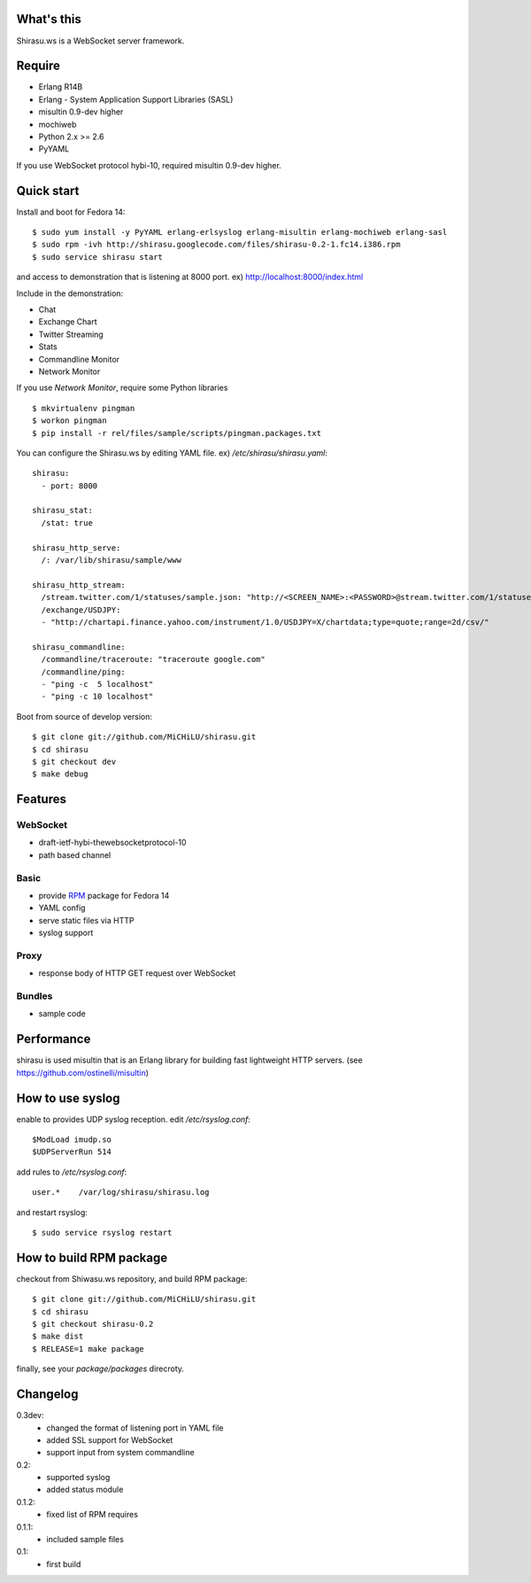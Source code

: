What's this
===========

Shirasu.ws is a WebSocket server framework.

Require
=======

- Erlang R14B
- Erlang - System Application Support Libraries (SASL)
- misultin 0.9-dev higher
- mochiweb
- Python 2.x >= 2.6
- PyYAML

If you use WebSocket protocol hybi-10, required misultin 0.9-dev higher.

Quick start
===========

Install and boot for Fedora 14::

  $ sudo yum install -y PyYAML erlang-erlsyslog erlang-misultin erlang-mochiweb erlang-sasl
  $ sudo rpm -ivh http://shirasu.googlecode.com/files/shirasu-0.2-1.fc14.i386.rpm
  $ sudo service shirasu start

and access to demonstration that is listening at 8000 port.
ex) http://localhost:8000/index.html

Include in the demonstration:

- Chat
- Exchange Chart
- Twitter Streaming
- Stats
- Commandline Monitor
- Network Monitor

If you use `Network Monitor`, require some Python libraries ::

  $ mkvirtualenv pingman
  $ workon pingman
  $ pip install -r rel/files/sample/scripts/pingman.packages.txt

You can configure the Shirasu.ws by editing YAML file.
ex) `/etc/shirasu/shirasu.yaml`::

  shirasu:
    - port: 8000

  shirasu_stat:
    /stat: true

  shirasu_http_serve:
    /: /var/lib/shirasu/sample/www

  shirasu_http_stream:
    /stream.twitter.com/1/statuses/sample.json: "http://<SCREEN_NAME>:<PASSWORD>@stream.twitter.com/1/statuses/sample.json"
    /exchange/USDJPY:
    - "http://chartapi.finance.yahoo.com/instrument/1.0/USDJPY=X/chartdata;type=quote;range=2d/csv/"

  shirasu_commandline:
    /commandline/traceroute: "traceroute google.com"
    /commandline/ping:
    - "ping -c  5 localhost"
    - "ping -c 10 localhost"

Boot from source of develop version::

  $ git clone git://github.com/MiCHiLU/shirasu.git
  $ cd shirasu
  $ git checkout dev
  $ make debug

Features
========

WebSocket
---------

- draft-ietf-hybi-thewebsocketprotocol-10
- path based channel

Basic
-----

- provide RPM_ package for Fedora 14
- YAML config
- serve static files via HTTP
- syslog support

.. _RPM: http://code.google.com/p/shirasu/downloads/list?can=3

Proxy
-----

- response body of HTTP GET request over WebSocket

Bundles
-------

- sample code

Performance
===========

shirasu is used misultin that is an Erlang library for building fast lightweight HTTP servers.
(see https://github.com/ostinelli/misultin)

How to use syslog
=================

enable to provides UDP syslog reception.
edit `/etc/rsyslog.conf`::

  $ModLoad imudp.so
  $UDPServerRun 514

add rules to `/etc/rsyslog.conf`::

  user.*    /var/log/shirasu/shirasu.log

..  $template MyTemplateName,"/var/log/syslog/%hostname%/%$year%/%$month%/%$day%/%programname%.log"
..  user.*  ?MyTemplateName

and restart rsyslog::

  $ sudo service rsyslog restart

How to build RPM package
========================

checkout from Shiwasu.ws repository, and build RPM package::

  $ git clone git://github.com/MiCHiLU/shirasu.git
  $ cd shirasu
  $ git checkout shirasu-0.2
  $ make dist
  $ RELEASE=1 make package

finally, see your `package/packages` direcroty.

Changelog
=========

0.3dev:
  - changed the format of listening port in YAML file
  - added SSL support for WebSocket
  - support input from system commandline

0.2:
  - supported syslog
  - added status module

0.1.2:
  - fixed list of RPM requires

0.1.1:
  - included sample files

0.1:
  - first build
